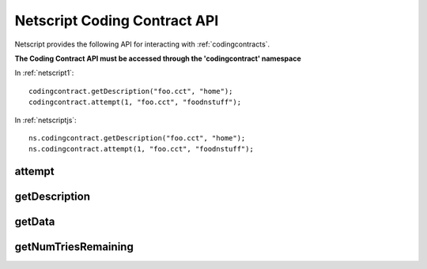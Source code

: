 .. _netscriptcodingcontractapi:

Netscript Coding Contract API
=============================
Netscript provides the following API for interacting with
:ref:`codingcontracts`.

**The Coding Contract API must be accessed through the 'codingcontract' namespace**

In :ref:`netscript1`::

    codingcontract.getDescription("foo.cct", "home");
    codingcontract.attempt(1, "foo.cct", "foodnstuff");

In :ref:`netscriptjs`::

    ns.codingcontract.getDescription("foo.cct", "home");
    ns.codingcontract.attempt(1, "foo.cct", "foodnstuff");

attempt
-------

.. js:function:: attempt(answer, fn[, hostname/ip=current ip])

    :param answer: Solution for the contract
    :param string fn: Filename of the contract
    :param string hostname/ip: Hostname or IP of the server containing the contract.
                               Optional. Defaults to current server if not provided

    Attempts to solve the Coding Contract with the provided solution.

    :returns: Boolean indicating whether the solution was correct

getDescription
--------------

.. js:function:: getDescription(fn[, hostname/ip=current ip])

    :param string fn: Filename of the contract
    :param string hostname/ip: Hostname or IP of the server containing the contract.
                               Optional. Defaults to current server if not provided

    Get the full text description for the problem posed by the Coding Contract

    :returns: A string with the contract's text description

getData
-------

.. js:function:: getData(fn[, hostname/ip=current ip])

    :param string fn: Filename of the contract
    :param string hostname/ip: Hostname or IP of the server containing the contract.
                               Optional. Defaults to current server if not provided

    Get the data associated with the specific Coding Contract. Note that this is
    not the same as the contract's description. This is just the data that
    the contract wants you to act on in order to solve

    :returns: The specified contract's data

getNumTriesRemaining
--------------------

.. js:function:: getNumTriesRemaining(fn[, hostname/ip=current ip])

    :param string fn: Filename of the contract
    :param string hostname/ip: Hostname or IP of the server containing the contract.
                               Optional. Defaults to current server if not provided

    Get the number of tries remaining on the contract before it
    self-destructs.

    :returns: Number indicating how many attempts are remaining
